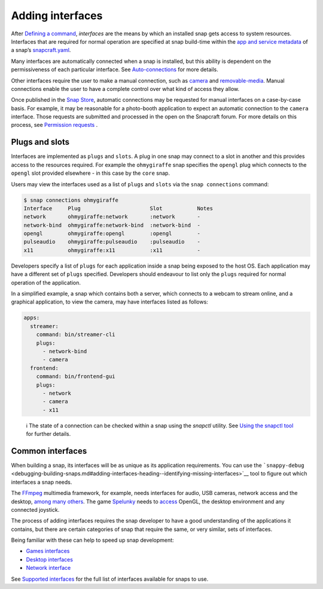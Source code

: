 .. 13123.md

.. \_adding-interfaces:

Adding interfaces
=================

After `Defining a command <defining-a-command.md>`__, *interfaces* are the means by which an installed snap gets access to system resources. Interfaces that are required for normal operation are specified at snap build-time within the `app and service metadata <snapcraft-app-and-service-metadata.md>`__ of a snap’s `snapcraft.yaml <creating-snapcraft-yaml.md>`__.

Many interfaces are automatically connected when a snap is installed, but this ability is dependent on the permissiveness of each particular interface. See `Auto-connections <interface-management.md#adding-interfaces-heading--auto-connections>`__ for more details.

Other interfaces require the user to make a manual connection, such as `camera <t/the-camera-interface/7776>`__ and `removable-media <the-removable-media-interface.md>`__. Manual connections enable the user to have a complete control over what kind of access they allow.

Once published in the `Snap Store <https://snapcraft.io/store>`__, automatic connections may be requested for manual interfaces on a case-by-case basis. For example, it may be reasonable for a photo-booth application to expect an automatic connection to the ``camera`` interface. Those requests are submitted and processed in the open on the Snapcraft forum. For more details on this process, see `Permission requests <permission-requests.md>`__ .

Plugs and slots
---------------

Interfaces are implemented as ``plugs`` and ``slots``. A plug in one snap may connect to a slot in another and this provides access to the resources required. For example the ``ohmygiraffe`` snap specifies the ``opengl`` plug which connects to the ``opengl`` slot provided elsewhere - in this case by the ``core`` snap.

Users may view the interfaces used as a list of ``plugs`` and ``slots`` via the ``snap connections`` command:

.. code:: bash

   $ snap connections ohmygiraffe
   Interface     Plug                      Slot           Notes
   network       ohmygiraffe:network       :network       -
   network-bind  ohmygiraffe:network-bind  :network-bind  -
   opengl        ohmygiraffe:opengl        :opengl        -
   pulseaudio    ohmygiraffe:pulseaudio    :pulseaudio    -
   x11           ohmygiraffe:x11           :x11           -

Developers specify a list of ``plugs`` for each application inside a snap being exposed to the host OS. Each application may have a different set of ``plugs`` specified. Developers should endeavour to list only the ``plugs`` required for normal operation of the application.

In a simplified example, a snap which contains both a server, which connects to a webcam to stream online, and a graphical application, to view the camera, may have interfaces listed as follows:

.. code:: yaml

   apps:
     streamer:
       command: bin/streamer-cli
       plugs:
         - network-bind
         - camera
     frontend:
       command: bin/frontend-gui
       plugs:
         - network
         - camera
         - x11

..

   ℹ The state of a connection can be checked within a snap using the *snapctl* utility. See `Using the snapctl tool <https://snapcraft.io/docs/using-the-snapctl-tool>`__ for further details.

Common interfaces
-----------------

When building a snap, its interfaces will be as unique as its application requirements. You can use the ```snappy-debug`` <debugging-building-snaps.md#adding-interfaces-heading--identifying-missing-interfaces>`__ tool to figure out which interfaces a snap needs.

The `FFmpeg <https://snapcraft.io/ffmpeg>`__ multimedia framework, for example, needs interfaces for audio, USB cameras, network access and the desktop, `among many others <https://github.com/snapcrafters/ffmpeg/blob/master/snap/snapcraft.yaml>`__. The game `Spelunky <https://snapcraft.io/spelunky>`__ needs to `access <https://github.com/snapcrafters/spelunky/blob/master/snap/snapcraft.yaml>`__ OpenGL, the desktop environment and any connected joystick.

The process of adding interfaces requires the snap developer to have a good understanding of the applications it contains, but there are certain categories of snap that require the same, or very similar, sets of interfaces.

Being familiar with these can help to speed up snap development:

-  `Games interfaces <games-interfaces.md>`__
-  `Desktop interfaces <the-desktop-interfaces.md>`__
-  `Network interface <network-interface.md>`__

See `Supported interfaces <supported-interfaces.md>`__ for the full list of interfaces available for snaps to use.
